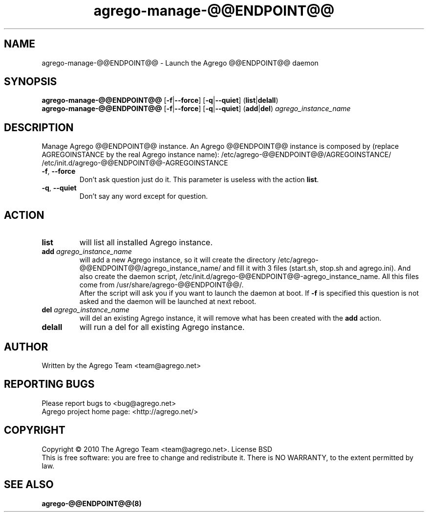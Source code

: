 .TH agrego-manage-@@ENDPOINT@@ "8" "July 2010" "Agrego daemon" "agrego-manage-@@ENDPOINT@@"
.SH NAME
agrego-manage-@@ENDPOINT@@ \- Launch the Agrego @@ENDPOINT@@ daemon
.SH SYNOPSIS
.B agrego-manage-@@ENDPOINT@@
.RB [\| \-f \||\| \-\-force \|]
.RB [\| \-q \||\| \-\-quiet \|]
.RB (\| list \||\| delall \|)
.br
.B agrego-manage-@@ENDPOINT@@
.RB [\| \-f \||\| \-\-force \|]
.RB [\| \-q \||\| \-\-quiet \|]
.RB (\| add \||\| del \|)
.IR agrego_instance_name
.SH DESCRIPTION
.\" Add any additional description here
.PP
Manage Agrego @@ENDPOINT@@ instance.
An Agrego @@ENDPOINT@@ instance is composed by (replace AGREGOINSTANCE by the real Agrego instance name):
/etc/agrego-@@ENDPOINT@@/AGREGOINSTANCE/
/etc/init.d/agrego-@@ENDPOINT@@-AGREGOINSTANCE
.TP
\fB\-f\fR, \fB\-\-force\fR
Don't ask question just do it. This parameter is useless with the action \fBlist\fR.
.TP
\fB\-q\fR, \fB\-\-quiet\fR
Don't say any word except for question.
.SH ACTION
.TP
\fBlist\fR
will list all installed Agrego instance.
.TP
\fBadd\fR \fIagrego_instance_name\fR
will add a new Agrego instance, so it will create the directory
/etc/agrego-@@ENDPOINT@@/agrego_instance_name/ and fill it with 3 files
(start.sh, stop.sh and agrego.ini). And also create the daemon script,
/etc/init.d/agrego-@@ENDPOINT@@-agrego_instance_name. All this files come from
/usr/share/agrego-@@ENDPOINT@@/.
.br
After the script will ask you if you want to
launch the daemon at boot. If \fB-f\fR is specified this question is not asked
and the daemon will be launched at next reboot.
.TP
\fBdel\fR \fIagrego_instance_name\fR
will del an existing Agrego instance, it will remove what has been created with the \fBadd\fR action.
.TP
\fBdelall\fR
will run a del for all existing Agrego instance.
.SH AUTHOR
Written by the Agrego Team <team@agrego.net>
.SH "REPORTING BUGS"
Please report bugs to <bug@agrego.net>
.br
Agrego project home page: <http://agrego.net/>
.SH COPYRIGHT
Copyright \(co 2010 The Agrego Team <team@agrego.net>.
License BSD
.br
This is free software: you are free to change and redistribute it.
There is NO WARRANTY, to the extent permitted by law.
.SH "SEE ALSO"
.BR agrego-@@ENDPOINT@@(8)
